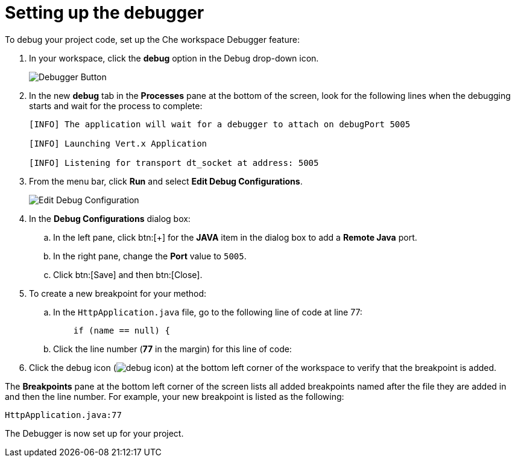 [id="setting_up_debugger"]
= Setting up the debugger

To debug your project code, set up the Che workspace Debugger feature:

. In your workspace, click the *debug* option in the Debug drop-down icon.
+
image::debug_button.png[Debugger Button]
+
. In the new *debug* tab in the *Processes* pane at the bottom of the screen, look for the following lines when the debugging starts and wait for the process to complete:
+
----
[INFO] The application will wait for a debugger to attach on debugPort 5005

[INFO] Launching Vert.x Application

[INFO] Listening for transport dt_socket at address: 5005
----
+
. From the menu bar, click *Run* and select *Edit Debug Configurations*.
+
image::edit_debug_config.png[Edit Debug Configuration]
+
. In the *Debug Configurations* dialog box:
.. In the left pane, click btn:[+] for the *JAVA* item in the dialog box to add a *Remote Java* port.
.. In the right pane, change the *Port* value to `5005`.
.. Click btn:[Save] and then btn:[Close].
. To create a new breakpoint for your method:
.. In the `HttpApplication.java` file, go to the following line of code at line 77:
+
[source,java]
----
    if (name == null) {
----
+
.. Click the line number (*77* in the margin) for this line of code:

. Click the debug icon (image:debug_icon.png[title="Debug icon"]) at the bottom left corner of the workspace to verify that the breakpoint is added.

The *Breakpoints* pane at the bottom left corner of the screen lists all added breakpoints named after the file they are added in and then the line number. For example, your new breakpoint is listed as the following:

[source,bash]
----
HttpApplication.java:77
----

The Debugger is now set up for your project.

